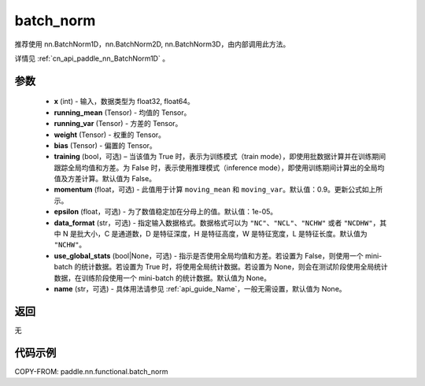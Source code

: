 .. _cn_api_paddle_nn_functional_batch_norm:

batch_norm
-------------------------------

.. py:class:: paddle.nn.functional.batch_norm(x, running_mean, running_var, weight, bias, training=False, momentum=0.9, epsilon=1e-05, data_format='NCHW', use_global_stats=None, name=None)

推荐使用 nn.BatchNorm1D，nn.BatchNorm2D, nn.BatchNorm3D，由内部调用此方法。

详情见 :ref:`cn_api_paddle_nn_BatchNorm1D` 。

参数
::::::::::::

    - **x** (int) - 输入，数据类型为 float32, float64。
    - **running_mean** (Tensor) - 均值的 Tensor。
    - **running_var** (Tensor) - 方差的 Tensor。
    - **weight** (Tensor) - 权重的 Tensor。
    - **bias** (Tensor) - 偏置的 Tensor。
    - **training** (bool，可选) – 当该值为 True 时，表示为训练模式（train mode），即使用批数据计算并在训练期间跟踪全局均值和方差。为 False 时，表示使用推理模式（inference mode），即使用训练期间计算出的全局均值及方差计算。默认值为 False。
    - **momentum** (float，可选) - 此值用于计算 ``moving_mean`` 和 ``moving_var``。默认值：0.9。更新公式如上所示。
    - **epsilon** (float，可选) - 为了数值稳定加在分母上的值。默认值：1e-05。
    - **data_format** (str，可选) - 指定输入数据格式。数据格式可以为 ``"NC"``、``"NCL"``、``"NCHW"`` 或者 ``"NCDHW"``，其中 N 是批大小，C 是通道数，D 是特征深度，H 是特征高度，W 是特征宽度，L 是特征长度。默认值为 ``"NCHW"``。
    - **use_global_stats** (bool|None，可选) - 指示是否使用全局均值和方差。若设置为 False，则使用一个 mini-batch 的统计数据。若设置为 True 时，将使用全局统计数据。若设置为 None，则会在测试阶段使用全局统计数据，在训练阶段使用一个 mini-batch 的统计数据。默认值为 None。
    - **name** (str，可选) - 具体用法请参见 :ref:`api_guide_Name`，一般无需设置，默认值为 None。


返回
::::::::::::
无


代码示例
::::::::::::

COPY-FROM: paddle.nn.functional.batch_norm
